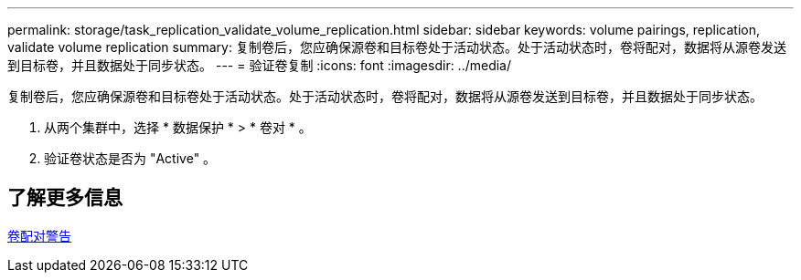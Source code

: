 ---
permalink: storage/task_replication_validate_volume_replication.html 
sidebar: sidebar 
keywords: volume pairings, replication, validate volume replication 
summary: 复制卷后，您应确保源卷和目标卷处于活动状态。处于活动状态时，卷将配对，数据将从源卷发送到目标卷，并且数据处于同步状态。 
---
= 验证卷复制
:icons: font
:imagesdir: ../media/


[role="lead"]
复制卷后，您应确保源卷和目标卷处于活动状态。处于活动状态时，卷将配对，数据将从源卷发送到目标卷，并且数据处于同步状态。

. 从两个集群中，选择 * 数据保护 * > * 卷对 * 。
. 验证卷状态是否为 "Active" 。




== 了解更多信息

xref:reference_replication_volume_pairing_warnings.adoc[卷配对警告]
